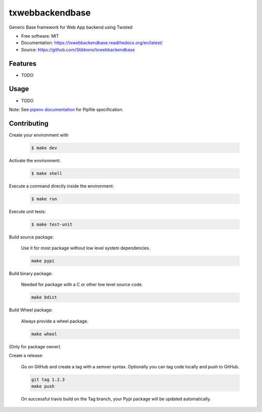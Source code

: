 .. write readme in RestructuredText, MarkDown is not supported by Pypi

===============================
txwebbackendbase
===============================

.. image:: https://travis-ci.org/Stibbons/txwebbackendbase.svg?branch=master
    :target: https://travis-ci.org/Stibbons/txwebbackendbase
.. image:: https://readthedocs.org/projects/txwebbackendbase/badge/?version=latest
   :target: http://txwebbackendbase.readthedocs.io/en/latest/?badge=latest
   :alt: Documentation Status
.. image:: https://coveralls.io/repos/github/Stibbons/txwebbackendbase/badge.svg
   :target: https://coveralls.io/github/Stibbons/txwebbackendbase
.. image:: https://badge.fury.io/py/txwebbackendbase.svg
   :target: https://pypi.python.org/pypi/txwebbackendbase/
   :alt: Pypi package
.. image:: https://img.shields.io/badge/license-MIT-blue.svg
   :target: ./LICENSE
   :alt: MIT licensed

Generic Base framework for Web App backend using Twisted

* Free software: MIT
* Documentation: https://txwebbackendbase.readthedocs.org/en/latest/
* Source: https://github.com/Stibbons/txwebbackendbase

Features
--------

* TODO

Usage
-----

* TODO


Note: See `pipenv documentation <https://github.com/kennethreitz/pipenv>`_ for Pipfile
specification.

Contributing
------------

Create your environment with

    .. code-block:: bash

        $ make dev

Activate the environment:

    .. code-block:: bash

        $ make shell

Execute a command directly inside the environment:

    .. code-block:: bash

        $ make run

Execute unit tests:

    .. code-block:: bash

        $ make test-unit

Build source package:

    Use it for most package without low level system dependencies.

    .. code-block:: bash

        make pypi

Build binary package:

    Needed for package with a C or other low level source code.

    .. code-block:: bash

        make bdist

Build Wheel package:

    Always provide a wheel package.

    .. code-block:: bash

        make wheel

(Only for package owner)

Create a release:

    Go on GitHub and create a tag with a semver syntax. Optionally you can tag code locally and push
    to GitHub.

    .. code-block:: bash

        git tag 1.2.3
        make push

    On successful travis build on the Tag branch, your Pypi package will be updated automatically.



